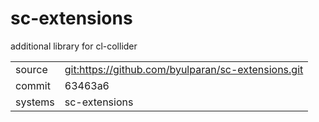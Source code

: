 * sc-extensions

additional library for cl-collider

|---------+----------------------------------------------------|
| source  | git:https://github.com/byulparan/sc-extensions.git |
| commit  | 63463a6                                            |
| systems | sc-extensions                                      |
|---------+----------------------------------------------------|
